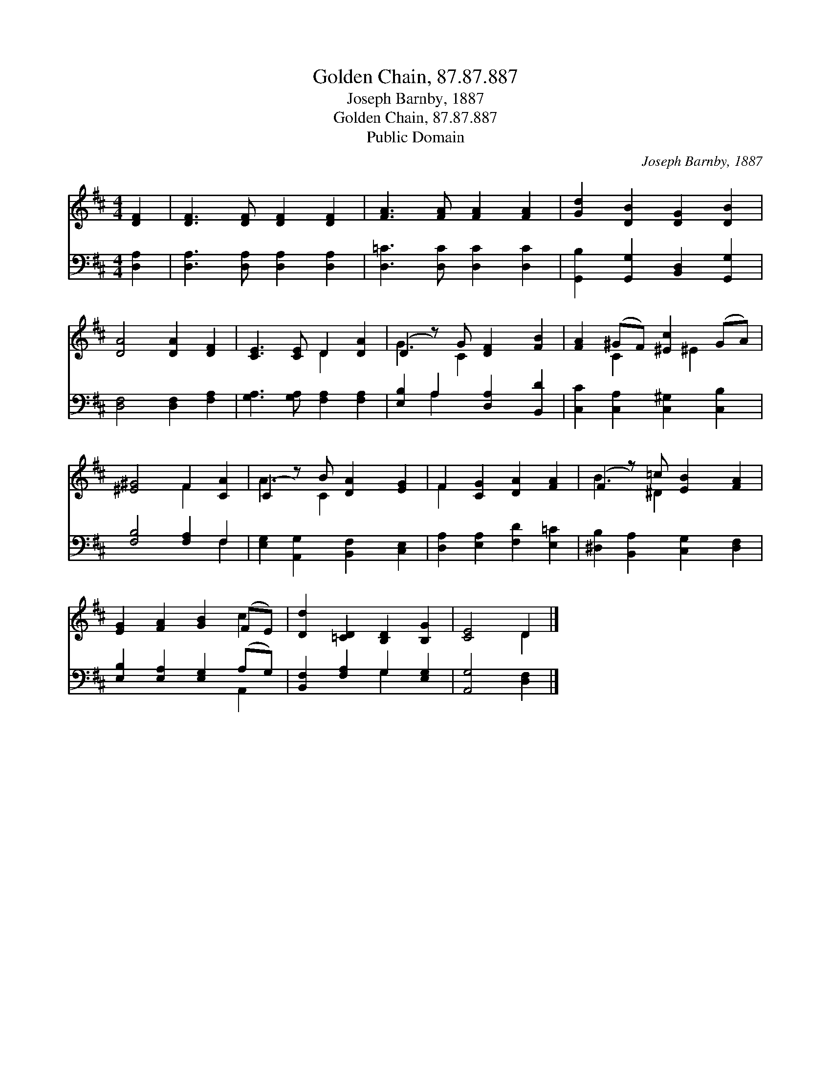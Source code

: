 X:1
T:Golden Chain, 87.87.887
T:Joseph Barnby, 1887
T:Golden Chain, 87.87.887
T:Public Domain
C:Joseph Barnby, 1887
Z:Public Domain
%%score ( 1 2 ) ( 3 4 )
L:1/8
M:4/4
K:D
V:1 treble 
V:2 treble 
V:3 bass 
V:4 bass 
V:1
 [DF]2 | [DF]3 [DF] [DF]2 [DF]2 | [FA]3 [FA] [FA]2 [FA]2 | [Gd]2 [DB]2 [DG]2 [DB]2 | %4
 [DA]4 [DA]2 [DF]2 | [CE]3 [CE] D2 [DA]2 | (D2 z) G [DF]2 [FB]2 | [FA]2 (^GF) [^Ec]2 (GA) | %8
 [^E^G]4 F2 [CA]2 | (C2 z) B [DA]2 [EG]2 | F2 [CG]2 [DA]2 [FA]2 | (F2 z) =c [EB]2 [FA]2 | %12
 [EG]2 [FA]2 [GB]2 (FE) | [Dd]2 [=CD]2 [B,D]2 [B,G]2 | [CE]4 D2 |] %15
V:2
 x2 | x8 | x8 | x8 | x8 | x4 D2 x2 | G3 C2 x3 | x2 C2 x ^E2 x | x4 F2 x2 | A3 C2 x3 | F2 x6 | %11
 B3 ^D2 x3 | x6 c2 | x8 | x4 D2 |] %15
V:3
 [D,A,]2 | [D,A,]3 [D,A,] [D,A,]2 [D,A,]2 | [D,=C]3 [D,C] [D,C]2 [D,C]2 | %3
 [G,,B,]2 [G,,G,]2 [B,,D,]2 [G,,G,]2 | [D,F,]4 [D,F,]2 [F,A,]2 | [G,A,]3 [G,A,] [F,A,]2 [F,A,]2 | %6
 [E,B,]2 A,2 [D,A,]2 [B,,D]2 | [C,C]2 [C,A,]2 [C,^G,]2 [C,B,]2 | [F,B,]4 [F,A,]2 F,2 | %9
 [E,G,]2 [A,,G,]2 [B,,F,]2 [C,E,]2 | [D,A,]2 [E,A,]2 [F,D]2 [E,=C]2 | %11
 [^D,B,]2 [B,,A,]2 [C,G,]2 [D,F,]2 | [E,B,]2 [E,A,]2 [E,G,]2 (A,G,) | %13
 [B,,F,]2 [F,A,]2 G,2 [E,G,]2 | [A,,G,]4 [D,F,]2 |] %15
V:4
 x2 | x8 | x8 | x8 | x8 | x8 | x2 A,2 x4 | x8 | x6 F,2 | x8 | x8 | x8 | x6 A,,2 | x4 G,2 x2 | x6 |] %15

